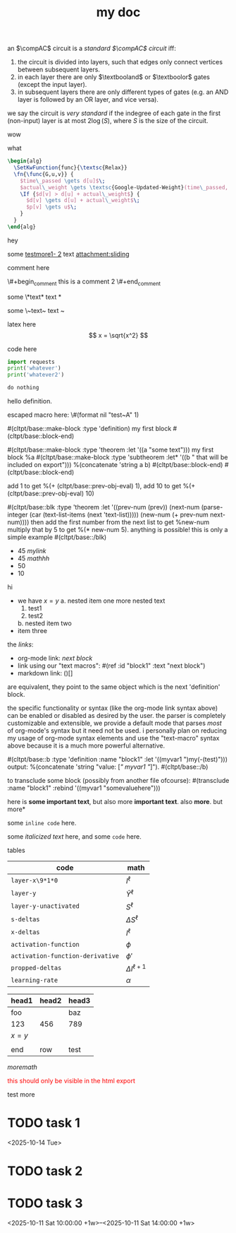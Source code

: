:PROPERTIES:
:ID:       b94c1219-f8a3-44ac-b41b-81817e0c0f32
:END:
#+title: my doc
#+image: %(get-latex-preview-svg-by-blk-id-1 "fig-graph-1")
#+name: test-name
#+more: here eee
\begin{equation}
my equation here
\end{equation}

#+begin_definition :defines standard thing :name def-ac-standard :something :something2
an \(\compAC\) circuit is a /standard \(\compAC\) circuit/ iff:
1. the circuit is divided into layers, such that edges only connect vertices between subsequent layers.
2. in each layer there are only \(\textbooland\) or \(\textboolor\) gates (except the input layer).
3. in subsequent layers there are only different types of gates (e.g. an AND layer is followed by an OR layer, and vice versa).
we say the circuit is /very standard/ if the indegree of each gate in the first (non-input) layer is at most \(2\log(S)\), where \(S\) is the size of the circuit.
#+end_definition

#+begin_question
wow

#+begin_answer
what
#+end_answer

#+begin_src latex :file (cached-file "P9jJoKl.svg") :cache yes
  \begin{alg}
    \SetKwFunction{func}{\textsc{Relax}}
    \fn{\func{G,u,v}} {
      $time\_passed \gets d[u]$\;
      $actual\_weight \gets \textsc{Google-Updated-Weight}(time\_passed, (u,v))$\;
      \If {$d[v] > d[u] + actual\_weight$} {
        $d[v] \gets d[u] + actual\_weight$\;
        $p[v] \gets u$\;
      }
    }
  \end{alg}
#+end_src
hey
#+end_question

#+mykeyword: value
some [[mylink1-2:here1][testmore1- 2]] text
[[attachment:sliding.gif]]
[[attachment:sliding]]

comment here
#+begin_comment
this is a comment
#+end_comment
\#+begin_comment
this is a comment 2
\#+end_comment

some \*text*
text *

some \~text~
text ~

latex here
\[ x = \sqrt{x^2} \]

code here
#+begin_src python :results output
  import requests
  print('whatever')
  print('whatever2')
#+end_src

#+RESULTS:
: whatever
: whatever2
: \(11\)
: wow

#+begin_src python :results output
  do nothing
#+end_src

#+RESULTS[ca08ab2a6a58662675694033105ab0b331611fa2]:
[[file:~/brain/out/jyBtMrE.svg]]

\begin{dummy}
  this is a test
\end{dummy}

#+begin_definition :defines vector :name def-vector :exports none
hello definition.
#+end_definition

escaped macro here: \#(format nil "test~A" 1)

#(cltpt/base::make-block :type 'definition)
my first block
#(cltpt/base::block-end)

#(cltpt/base::make-block :type 'theorem :let '((a "some text")))
  my first block
  %a
  #(cltpt/base::make-block :type 'subtheorem
               :let* '((b " that will be included on export")))
    %(concatenate 'string a b)
  #(cltpt/base::block-end)
#(cltpt/base::block-end)

# start with #20

add 1 to get %(+ (cltpt/base::prev-obj-eval) 1), add 10 to get %(+ (cltpt/base::prev-obj-eval) 10)

#(cltpt/base::blk :type 'theorem
        :let '((prev-num (prev))
               (next-num (parse-integer (car (text-list-items (next 'text-list)))))
               (new-num (+ prev-num next-num))))
then add the first number from the next list to get %new-num
multiply that by 5 to get %(* new-num 5). anything is possible! this is only a simple example
#(cltpt/base::/blk)

- 45 [[mylink]]
- 45 \(mathhh\)
- 50
- 10

hi

- we have \(x=y\)
  a. nested item one
     more nested text
     1. test1
     2. test2
  b. nested item two
- item three

the /links/:

- org-mode link:                [[block1][next block]]
- link using our "text macros": #(ref :id "block1" :text "next block")
- markdown link:                ()[]

are equivalent, they point to the same object which is the next 'definition' block.

the specific functionality or syntax (like the org-mode link syntax above) can be enabled or
disabled as desired by the user. the parser is completely customizable and extensible,
we provide a default mode that parses /most/ of org-mode's syntax but it need not be used.
i personally plan on reducing my usage of org-mode syntax elements and use the "text-macro"
syntax above because it is a much more powerful alternative.

#(cltpt/base::b :type 'definition :name "block1" :let '((myvar1 ")my(-(test)")))
output: %(concatenate 'string "value: [[[" myvar1 "]]]").
#(cltpt/base::/b)

to transclude some block (possibly from another file ofcourse):
#(transclude :name "block1" :rebind '((myvar1 "somevaluehere")))

here is *some important text*, but also more *important text*.
also *more*. but more*

some ~inline code~ here.

some /italicized text/ here, and some ~code~ here.

tables
| code                             | math                  |
|----------------------------------+-----------------------|
| ~layer-x\9*1*0~                  | \(I^\ell\)            |
| ~layer-y~                        | \(\hat Y^\ell\)       |
| ~layer-y-unactivated~            | \(S^\ell\)            |
| ~s-deltas~                       | \(\Delta S^\ell\)     |
| ~x-deltas~                       | \(I^\ell\)            |
| ~activation-function~            | \(\phi\)              |
| ~activation-function-derivative~ | \(\phi'\)             |
| ~propped-deltas~                 | \(\Delta I^{\ell+1}\) |
| ~learning-rate~                  | \(\alpha\)            |


| head1   | head2 | head3 |
|---------+-------+-------|
| foo     |       | baz   |
| 123     | 456   | 789   |
| \(x=y\) |       |       |
|         |       |       |
| end     | row   | test  |


\( more math \)

#+begin_export html
<p style="color: red;">this should only be visible in the html export</p>
#+end_export

#+begin_src python :results file :var filepath=(cached-file "WRB4q2d.svg") :exports results
  import matplotlib
  matplotlib.use('Agg')
  import matplotlib.pyplot as plt
  import matplotlib.patches as patches
  import numpy as np

  def draw_circle(ax, center, radius, label):
      """Helper function to draw a circle for a node."""
      circle = patches.Circle(center, radius, facecolor='white', edgecolor='black', lw=2, zorder=3)
      ax.add_patch(circle)
      ax.text(center[0], center[1], label, ha='center', va='center', fontsize=16, fontweight='bold', zorder=4)

  def draw_triangle(ax, top_vertex, width, height, label):
      """Helper function to draw a triangle for a subtree, positioned by its top vertex."""
      x, y = top_vertex
      vertices = np.array([[x - width / 2, y - height], [x + width / 2, y - height], [x, y]])
      triangle = patches.Polygon(vertices, closed=True, facecolor='white', edgecolor='black', lw=2, zorder=3)
      ax.add_patch(triangle)
      ax.text(x, y - height * 0.6, label, ha='center', va='center', fontsize=16, zorder=4)

  def draw_edge_line(ax, center1, center2, r1, r2):
      """Helper function to draw a line between the edges of two shapes."""
      x1, y1 = center1
      x2, y2 = center2
      dx, dy = x2 - x1, y2 - y1
      dist = np.sqrt(dx**2 + dy**2)
      
      if dist == 0: return
      
      start_x = x1 + r1 * (dx / dist)
      start_y = y1 + r1 * (dy / dist)
      end_x = x2 - r2 * (dx / dist)
      end_y = y2 - r2 * (dy / dist)
      
      ax.plot([start_x, end_x], [start_y, end_y], 'k-', lw=2, zorder=1)

  # --- Main Script ---
  fig, ax = plt.subplots(figsize=(16, 6))
  ax.set_aspect('equal')
  ax.axis('off')

  # Common parameters
  radius = 0.7
  tri_width = 2.5
  tri_height = 1.5

  # --- Tree 1 ---
  z1_pos = (5, 10)
  y1_pos = (7.5, 7)
  x1_pos = (10, 4)
  alpha1_pos = (3, 8)
  beta1_pos = (5.5, 5)
  gamma1_pos = (8, 2)
  delta1_pos = (12, 2)

  draw_edge_line(ax, z1_pos, y1_pos, radius, radius)
  draw_edge_line(ax, z1_pos, alpha1_pos, radius, 0)
  draw_edge_line(ax, y1_pos, x1_pos, radius, radius)
  draw_edge_line(ax, y1_pos, beta1_pos, radius, 0)
  draw_edge_line(ax, x1_pos, gamma1_pos, radius, 0)
  draw_edge_line(ax, x1_pos, delta1_pos, radius, 0)

  draw_circle(ax, z1_pos, radius, 'z')
  draw_circle(ax, y1_pos, radius, 'y')
  draw_circle(ax, x1_pos, radius, 'x')
  draw_triangle(ax, alpha1_pos, tri_width, tri_height, 'α')
  draw_triangle(ax, beta1_pos, tri_width, tri_height, 'β')
  draw_triangle(ax, gamma1_pos, tri_width, tri_height, 'γ')
  draw_triangle(ax, delta1_pos, tri_width, tri_height, 'δ')

  # --- Tree 2 ---
  y2_pos = (20.5, 10)
  z2_pos = (17, 7)
  x2_pos = (24, 7)
  alpha2_pos = (15, 5)
  beta2_pos = (19, 5)
  gamma2_pos = (22, 5)
  delta2_pos = (26, 5)

  draw_edge_line(ax, y2_pos, z2_pos, radius, radius)
  draw_edge_line(ax, y2_pos, x2_pos, radius, radius)
  draw_edge_line(ax, z2_pos, alpha2_pos, radius, 0)
  draw_edge_line(ax, z2_pos, beta2_pos, radius, 0)
  draw_edge_line(ax, x2_pos, gamma2_pos, radius, 0)
  draw_edge_line(ax, x2_pos, delta2_pos, radius, 0)

  draw_circle(ax, y2_pos, radius, 'y')
  draw_circle(ax, z2_pos, radius, 'z')
  draw_circle(ax, x2_pos, radius, 'x')
  draw_triangle(ax, alpha2_pos, tri_width, tri_height, 'α')
  draw_triangle(ax, beta2_pos, tri_width, tri_height, 'β')
  draw_triangle(ax, gamma2_pos, tri_width, tri_height, 'γ')
  draw_triangle(ax, delta2_pos, tri_width, tri_height, 'δ')

  # --- Tree 3 ---
  x3_pos = (36, 10)
  y3_pos = (33.5, 7)
  z3_pos = (31, 4)
  alpha3_pos = (29, 2)
  beta3_pos = (33, 2)
  gamma3_pos = (35.5, 5)
  delta3_pos = (38, 8)

  draw_edge_line(ax, x3_pos, y3_pos, radius, radius)
  draw_edge_line(ax, x3_pos, delta3_pos, radius, 0)
  draw_edge_line(ax, y3_pos, z3_pos, radius, radius)
  draw_edge_line(ax, y3_pos, gamma3_pos, radius, 0)
  draw_edge_line(ax, z3_pos, alpha3_pos, radius, 0)
  draw_edge_line(ax, z3_pos, beta3_pos, radius, 0)

  draw_circle(ax, x3_pos, radius, 'x')
  draw_circle(ax, y3_pos, radius, 'y')
  draw_circle(ax, z3_pos, radius, 'z')
  draw_triangle(ax, alpha3_pos, tri_width, tri_height, 'α')
  draw_triangle(ax, beta3_pos, tri_width, tri_height, 'β')
  draw_triangle(ax, gamma3_pos, tri_width, tri_height, 'γ')
  draw_triangle(ax, delta3_pos, tri_width, tri_height, 'δ')

  # Final plot adjustments
  plt.ylim(0, 12)
  plt.xlim(0, 40)

  # Save the figure to an SVG file
  plt.savefig(filepath, format="svg", bbox_inches='tight', pad_inches=0.1)
  plt.close() # Close the plot to free up memory
  return filepath
#+end_src

#+RESULTS:
[[file:/home/mahmooz/brain/out/WRB4q2d.svg]]

test more
* TODO task 1
<2025-10-14 Tue>
* TODO task 2
DEADLINE: <2025-10-13 Mon 13:00:00>
* TODO task 3
<2025-10-11 Sat 10:00:00 +1w>--<2025-10-11 Sat 14:00:00 +1w>